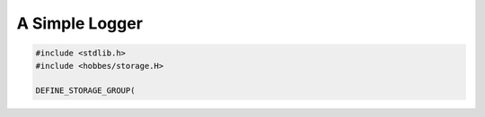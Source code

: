.. _hobbes_logging_example:

A Simple Logger
***************

.. code-block:: c++

  #include <stdlib.h>
  #include <hobbes/storage.H>

  DEFINE_STORAGE_GROUP(